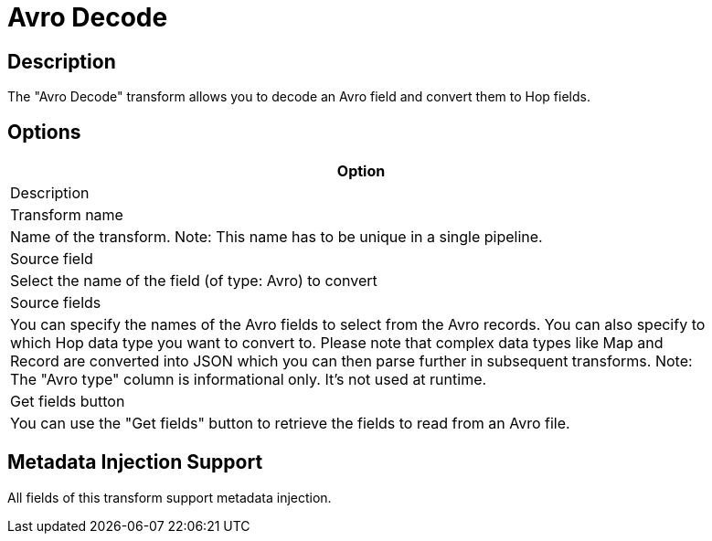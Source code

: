 ////
Licensed to the Apache Software Foundation (ASF) under one
or more contributor license agreements.  See the NOTICE file
distributed with this work for additional information
regarding copyright ownership.  The ASF licenses this file
to you under the Apache License, Version 2.0 (the
"License"); you may not use this file except in compliance
with the License.  You may obtain a copy of the License at
  http://www.apache.org/licenses/LICENSE-2.0
Unless required by applicable law or agreed to in writing,
software distributed under the License is distributed on an
"AS IS" BASIS, WITHOUT WARRANTIES OR CONDITIONS OF ANY
KIND, either express or implied.  See the License for the
specific language governing permissions and limitations
under the License.
////
:documentationPath: /pipeline/transforms/
:language: en_US

= Avro Decode

== Description

The "Avro Decode" transform allows you to decode an Avro field and convert them to Hop fields.

== Options

[width="90%",options="header"]
|===

|Option
|Description

|Transform name
|Name of the transform.
Note: This name has to be unique in a single pipeline.

|Source field
|Select the name of the field (of type: Avro) to convert

|Source fields
|You can specify the names of the Avro fields to select from the Avro records.
You can also specify to which Hop data type you want to convert to.
Please note that complex data types like Map and Record are converted into JSON which you can then parse further in subsequent transforms.
Note: The "Avro type" column is informational only.
It's not used at runtime.

|Get fields button
|You can use the "Get fields" button to retrieve the fields to read from an Avro file.

|===

== Metadata Injection Support

All fields of this transform support metadata injection.
